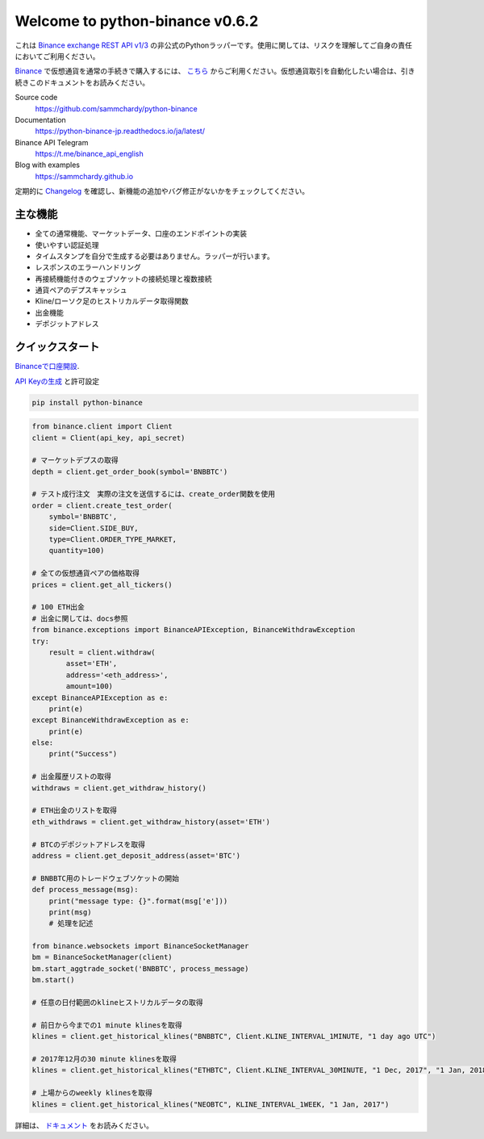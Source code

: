 ================================
Welcome to python-binance v0.6.2
================================

.. image:: https://img.shields.io/pypi/v/python-binance.svg
    :target: https://pypi.python.org/pypi/python-binance

.. image:: https://img.shields.io/pypi/l/python-binance.svg
    :target: https://pypi.python.org/pypi/python-binance

.. image:: https://img.shields.io/travis/sammchardy/python-binance.svg
    :target: https://travis-ci.org/sammchardy/python-binance

.. image:: https://img.shields.io/coveralls/sammchardy/python-binance.svg
    :target: https://coveralls.io/github/sammchardy/python-binance

.. image:: https://img.shields.io/pypi/wheel/python-binance.svg
    :target: https://pypi.python.org/pypi/python-binance

.. image:: https://img.shields.io/pypi/pyversions/python-binance.svg
    :target: https://pypi.python.org/pypi/python-binance

これは `Binance exchange REST API v1/3 <https://github.com/binance-exchange/binance-official-api-docs>`_ の非公式のPythonラッパーです。使用に関しては、リスクを理解してご自身の責任においてご利用ください。

`Binance <https://www.binance.com/?ref=21077398>`_ で仮想通貨を通常の手続きで購入するには、 `こちら <https://www.binance.com/?ref=21077398>`_ からご利用ください。仮想通貨取引を自動化したい場合は、引き続きこのドキュメントをお読みください。

Source code
  https://github.com/sammchardy/python-binance

Documentation
  https://python-binance-jp.readthedocs.io/ja/latest/

Binance API Telegram
  https://t.me/binance_api_english

Blog with examples
  https://sammchardy.github.io

定期的に `Changelog <https://python-binance.readthedocs.io/en/latest/changelog.html>`_ を確認し、新機能の追加やバグ修正がないかをチェックしてください。

主な機能
--------

- 全ての通常機能、マーケットデータ、口座のエンドポイントの実装
- 使いやすい認証処理
- タイムスタンプを自分で生成する必要はありません。ラッパーが行います。
- レスポンスのエラーハンドリング
- 再接続機能付きのウェブソケットの接続処理と複数接続
- 通貨ペアのデプスキャッシュ
- Kline/ローソク足のヒストリカルデータ取得関数
- 出金機能
- デポジットアドレス

クイックスタート
-----------

`Binanceで口座開設 <https://www.binance.com/?ref=21077398>`_.


`API Keyの生成 <https://www.binance.com/userCenter/createApi.html>`_ と許可設定


.. code:: bash

    pip install python-binance


.. code:: python

    from binance.client import Client
    client = Client(api_key, api_secret)

    # マーケットデプスの取得
    depth = client.get_order_book(symbol='BNBBTC')

    # テスト成行注文　実際の注文を送信するには、create_order関数を使用
    order = client.create_test_order(
        symbol='BNBBTC',
        side=Client.SIDE_BUY,
        type=Client.ORDER_TYPE_MARKET,
        quantity=100)

    # 全ての仮想通貨ペアの価格取得
    prices = client.get_all_tickers()

    # 100 ETH出金
    # 出金に関しては、docs参照
    from binance.exceptions import BinanceAPIException, BinanceWithdrawException
    try:
        result = client.withdraw(
            asset='ETH',
            address='<eth_address>',
            amount=100)
    except BinanceAPIException as e:
        print(e)
    except BinanceWithdrawException as e:
        print(e)
    else:
        print("Success")

    # 出金履歴リストの取得
    withdraws = client.get_withdraw_history()

    # ETH出金のリストを取得
    eth_withdraws = client.get_withdraw_history(asset='ETH')

    # BTCのデポジットアドレスを取得
    address = client.get_deposit_address(asset='BTC')

    # BNBBTC用のトレードウェブソケットの開始
    def process_message(msg):
        print("message type: {}".format(msg['e']))
        print(msg)
        # 処理を記述

    from binance.websockets import BinanceSocketManager
    bm = BinanceSocketManager(client)
    bm.start_aggtrade_socket('BNBBTC', process_message)
    bm.start()

    # 任意の日付範囲のklineヒストリカルデータの取得

    # 前日から今までの1 minute klinesを取得
    klines = client.get_historical_klines("BNBBTC", Client.KLINE_INTERVAL_1MINUTE, "1 day ago UTC")

    # 2017年12月の30 minute klinesを取得
    klines = client.get_historical_klines("ETHBTC", Client.KLINE_INTERVAL_30MINUTE, "1 Dec, 2017", "1 Jan, 2018")

    # 上場からのweekly klinesを取得
    klines = client.get_historical_klines("NEOBTC", KLINE_INTERVAL_1WEEK, "1 Jan, 2017")


詳細は、 `ドキュメント <https://python-binance.readthedocs.io/en/latest/>`_ をお読みください。
